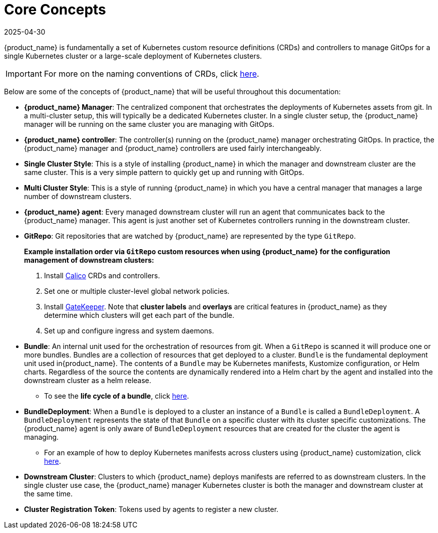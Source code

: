 = Core Concepts
:revdate: 2025-04-30
:page-revdate: {revdate}

{product_name} is fundamentally a set of Kubernetes custom resource definitions (CRDs) and controllers
to manage GitOps for a single Kubernetes cluster or a large-scale deployment of Kubernetes clusters.

[IMPORTANT]
====

For more on the naming conventions of CRDs, click xref:troubleshooting.adoc#_naming_conventions_for_crds[here].
====


Below are some of the concepts of {product_name} that will be useful throughout this documentation:

* *{product_name} Manager*: The centralized component that orchestrates the deployments of Kubernetes assets
  from git. In a multi-cluster setup, this will typically be a dedicated Kubernetes cluster. In a
  single cluster setup, the {product_name} manager will be running on the same cluster you are managing with GitOps.
* *{product_name} controller*: The controller(s) running on the {product_name} manager orchestrating GitOps. In practice,
  the {product_name} manager and {product_name} controllers are used fairly interchangeably.
* *Single Cluster Style*: This is a style of installing {product_name} in which the manager and downstream cluster are the
  same cluster.  This is a very simple pattern to quickly get up and running with GitOps.
* *Multi Cluster Style*: This is a style of running {product_name} in which you have a central manager that manages a large
  number of downstream clusters.
* *{product_name} agent*: Every managed downstream cluster will run an agent that communicates back to the {product_name} manager.
  This agent is just another set of Kubernetes controllers running in the downstream cluster.
* *GitRepo*: Git repositories that are watched by {product_name} are represented by the type `GitRepo`.

____
*Example installation order via `GitRepo` custom resources when using {product_name} for the configuration management of downstream clusters:*

. Install https://github.com/projectcalico/calico[Calico] CRDs and controllers.
. Set one or multiple cluster-level global network policies.
. Install https://github.com/open-policy-agent/gatekeeper[GateKeeper]. Note that *cluster labels* and *overlays* are critical features in {product_name} as they determine which clusters will get each part of the bundle.
. Set up and configure ingress and system daemons.
____

* *Bundle*: An internal unit used for the orchestration of resources from git.
  When a `GitRepo` is scanned it will produce one or more bundles. Bundles are a collection of
  resources that get deployed to a cluster. `Bundle` is the fundamental deployment unit used in{product_name}. The
  contents of a `Bundle` may be Kubernetes manifests, Kustomize configuration, or Helm charts.
  Regardless of the source the contents are dynamically rendered into a Helm chart by the agent
  and installed into the downstream cluster as a helm release.
 ** To see the *life cycle of a bundle*, click xref:explanations/ref-bundle-stages.adoc[here].
* *BundleDeployment*: When a `Bundle` is deployed to a cluster an instance of a `Bundle` is called a `BundleDeployment`.
  A `BundleDeployment` represents the state of that `Bundle` on a specific cluster with its cluster specific
  customizations. The {product_name} agent is only aware of `BundleDeployment` resources that are created for
  the cluster the agent is managing.
 ** For an example of how to deploy Kubernetes manifests across clusters using {product_name} customization, click xref:how-tos-for-users/gitrepo-targets.adoc#_customization_per_cluster[here].
* *Downstream Cluster*: Clusters to which {product_name} deploys manifests are referred to as downstream clusters. In the single cluster use case, the {product_name} manager Kubernetes cluster is both the manager and downstream cluster at the same time.
* *Cluster Registration Token*: Tokens used by agents to register a new cluster.
